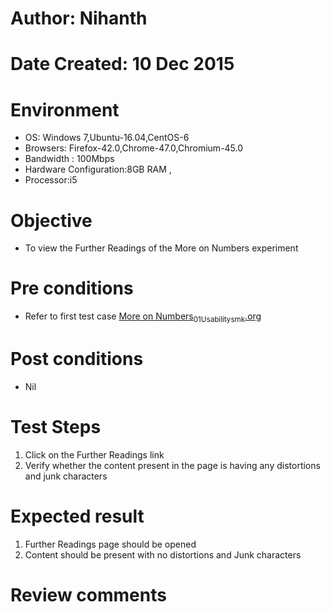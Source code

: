 * Author: Nihanth
* Date Created: 10 Dec 2015
* Environment
  - OS: Windows 7,Ubuntu-16.04,CentOS-6
  - Browsers: Firefox-42.0,Chrome-47.0,Chromium-45.0
  - Bandwidth : 100Mbps
  - Hardware Configuration:8GB RAM , 
  - Processor:i5

* Objective
  - To view the Further Readings of the More on Numbers experiment

* Pre conditions
  - Refer to first test case [[https://github.com/Virtual-Labs/problem-solving-iiith/blob/master/test-cases/integration_test-cases/More on Numbers/More on Numbers_01_Usability_smk.org][More on Numbers_01_Usability_smk.org]]

* Post conditions
   - Nil
* Test Steps
  1. Click on the Further Readings link 
  2. Verify whether the content present in the page is having any distortions and junk characters

* Expected result
  1. Further Readings page should be opened
  2. Content should be present with no distortions and Junk characters

* Review comments


